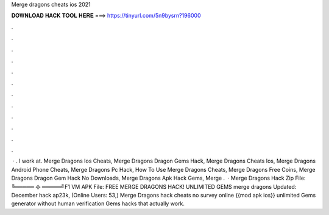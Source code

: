 Merge dragons cheats ios 2021

𝐃𝐎𝐖𝐍𝐋𝐎𝐀𝐃 𝐇𝐀𝐂𝐊 𝐓𝐎𝐎𝐋 𝐇𝐄𝐑𝐄 ===> https://tinyurl.com/5n9bysrn?196000

.

.

.

.

.

.

.

.

.

.

.

.

 · . I work at. Merge Dragons Ios Cheats, Merge Dragons Dragon Gems Hack, Merge Dragons Cheats Ios, Merge Dragons Android Phone Cheats, Merge Dragons Pc Hack, How To Use Merge Dragons Cheats, Merge Dragons Free Coins, Merge Dragons Dragon Gem Hack No Downloads, Merge Dragons Apk Hack Gems, Merge .  · Merge Dragons Hack Zip File:  ╚═════ ࿇ ═════╝F1 VM APK File:  FREE MERGE DRAGONS HACK! UNLIMITED GEMS merge dragons Updated: December hack ap23k, (Online Users: 53,) Merge Dragons hack cheats no survey online {{mod apk ios}} unlimited Gems generator without human verification Gems hacks that actually work.